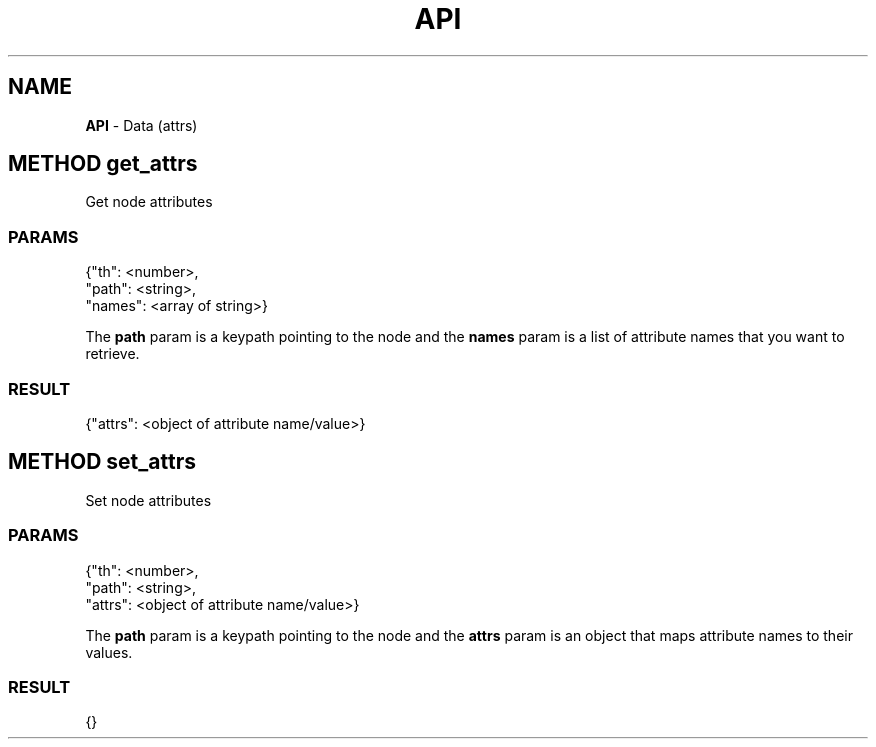 .\" generated with Ronn/v0.7.3
.\" http://github.com/rtomayko/ronn/tree/0.7.3
.
.TH "API" "" "June 2015" "" ""
.
.SH "NAME"
\fBAPI\fR \- Data (attrs)
.
.SH "METHOD get_attrs"
Get node attributes
.
.SS "PARAMS"
.
.nf

{"th": <number>,
 "path": <string>,
 "names": <array of string>}
.
.fi
.
.P
The \fBpath\fR param is a keypath pointing to the node and the \fBnames\fR param is a list of attribute names that you want to retrieve\.
.
.SS "RESULT"
.
.nf

{"attrs": <object of attribute name/value>}
.
.fi
.
.SH "METHOD set_attrs"
Set node attributes
.
.SS "PARAMS"
.
.nf

{"th": <number>,
 "path": <string>,
 "attrs": <object of attribute name/value>}
.
.fi
.
.P
The \fBpath\fR param is a keypath pointing to the node and the \fBattrs\fR param is an object that maps attribute names to their values\.
.
.SS "RESULT"
.
.nf

{}
.
.fi

